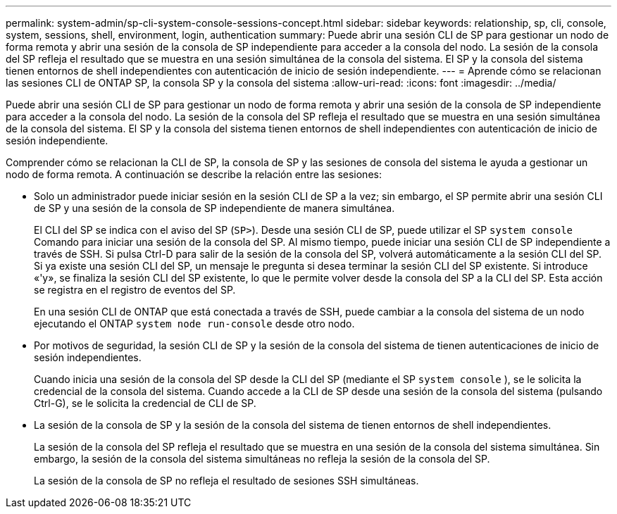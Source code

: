---
permalink: system-admin/sp-cli-system-console-sessions-concept.html 
sidebar: sidebar 
keywords: relationship, sp, cli, console, system, sessions, shell, environment, login, authentication 
summary: Puede abrir una sesión CLI de SP para gestionar un nodo de forma remota y abrir una sesión de la consola de SP independiente para acceder a la consola del nodo. La sesión de la consola del SP refleja el resultado que se muestra en una sesión simultánea de la consola del sistema. El SP y la consola del sistema tienen entornos de shell independientes con autenticación de inicio de sesión independiente. 
---
= Aprende cómo se relacionan las sesiones CLI de ONTAP SP, la consola SP y la consola del sistema
:allow-uri-read: 
:icons: font
:imagesdir: ../media/


[role="lead"]
Puede abrir una sesión CLI de SP para gestionar un nodo de forma remota y abrir una sesión de la consola de SP independiente para acceder a la consola del nodo. La sesión de la consola del SP refleja el resultado que se muestra en una sesión simultánea de la consola del sistema. El SP y la consola del sistema tienen entornos de shell independientes con autenticación de inicio de sesión independiente.

Comprender cómo se relacionan la CLI de SP, la consola de SP y las sesiones de consola del sistema le ayuda a gestionar un nodo de forma remota. A continuación se describe la relación entre las sesiones:

* Solo un administrador puede iniciar sesión en la sesión CLI de SP a la vez; sin embargo, el SP permite abrir una sesión CLI de SP y una sesión de la consola de SP independiente de manera simultánea.
+
El CLI del SP se indica con el aviso del SP (`SP>`). Desde una sesión CLI de SP, puede utilizar el SP `system console` Comando para iniciar una sesión de la consola del SP. Al mismo tiempo, puede iniciar una sesión CLI de SP independiente a través de SSH. Si pulsa Ctrl-D para salir de la sesión de la consola del SP, volverá automáticamente a la sesión CLI del SP. Si ya existe una sesión CLI del SP, un mensaje le pregunta si desea terminar la sesión CLI del SP existente. Si introduce «'y», se finaliza la sesión CLI del SP existente, lo que le permite volver desde la consola del SP a la CLI del SP. Esta acción se registra en el registro de eventos del SP.

+
En una sesión CLI de ONTAP que está conectada a través de SSH, puede cambiar a la consola del sistema de un nodo ejecutando el ONTAP `system node run-console` desde otro nodo.

* Por motivos de seguridad, la sesión CLI de SP y la sesión de la consola del sistema de tienen autenticaciones de inicio de sesión independientes.
+
Cuando inicia una sesión de la consola del SP desde la CLI del SP (mediante el SP `system console` ), se le solicita la credencial de la consola del sistema. Cuando accede a la CLI de SP desde una sesión de la consola del sistema (pulsando Ctrl-G), se le solicita la credencial de CLI de SP.

* La sesión de la consola de SP y la sesión de la consola del sistema de tienen entornos de shell independientes.
+
La sesión de la consola del SP refleja el resultado que se muestra en una sesión de la consola del sistema simultánea. Sin embargo, la sesión de la consola del sistema simultáneas no refleja la sesión de la consola del SP.

+
La sesión de la consola de SP no refleja el resultado de sesiones SSH simultáneas.


